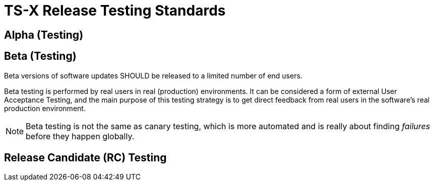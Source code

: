 = TS-X Release Testing Standards

== Alpha (Testing)

== Beta (Testing)

Beta versions of software updates SHOULD be released to a limited number of end
users.

Beta testing is performed by real users in real (production) environments. It
can be considered a form of external User Acceptance Testing, and the main
purpose of this testing strategy is to get direct feedback from real users
in the software's real production environment.

NOTE: Beta testing is not the same as canary testing, which is more automated
and is really about finding _failures_ before they happen globally.

== Release Candidate (RC) Testing
